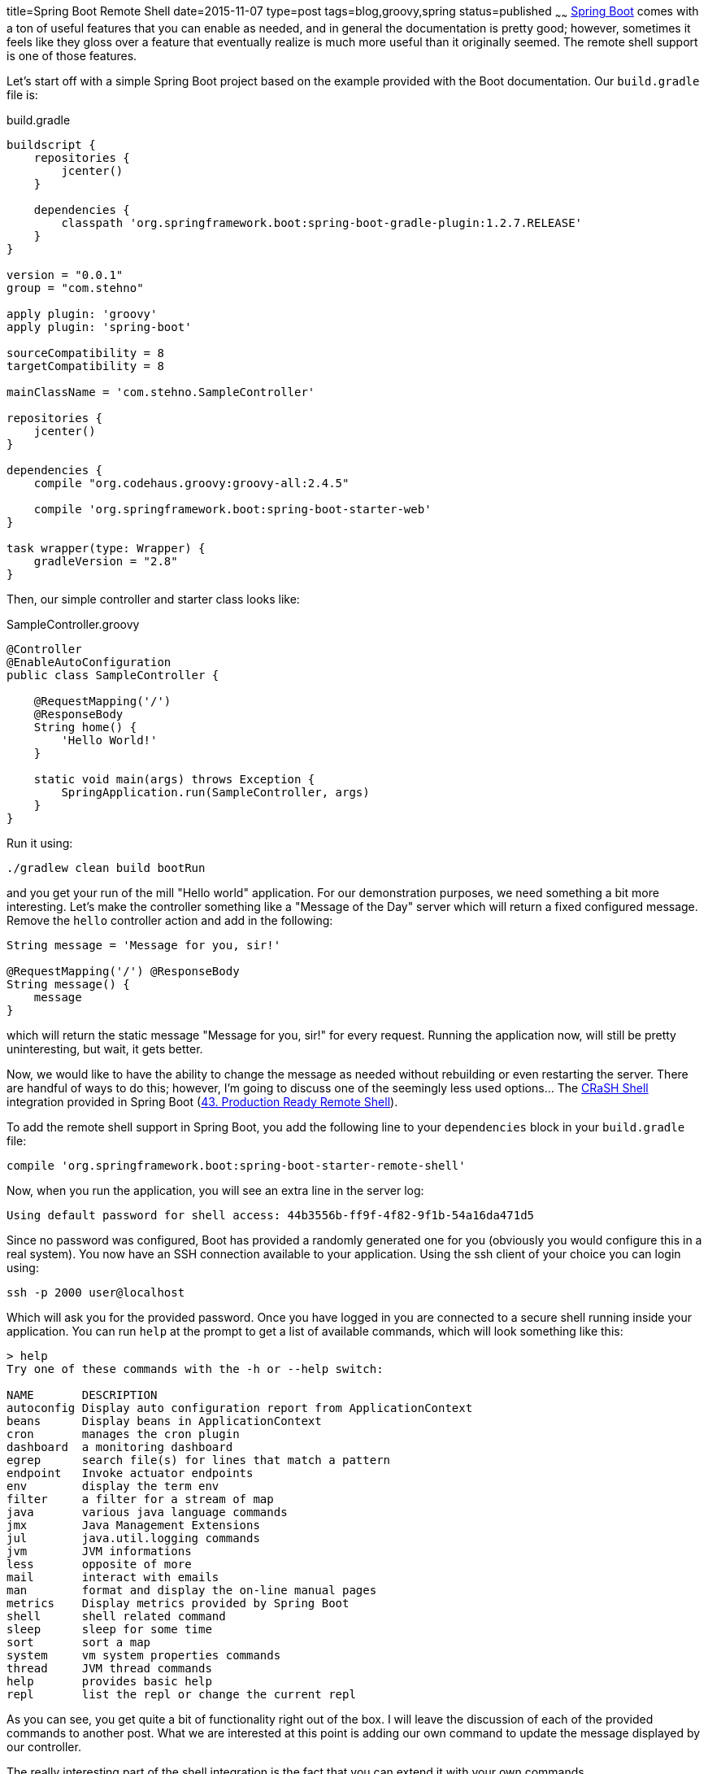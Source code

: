 title=Spring Boot Remote Shell
date=2015-11-07
type=post
tags=blog,groovy,spring
status=published
~~~~~~
http://projects.spring.io/spring-boot/[Spring Boot] comes with a ton of useful features that you can enable as needed, and in general the documentation is pretty good; however, sometimes it feels like they gloss over a feature that eventually realize is much more useful than it originally seemed. The remote shell support is one of those features.

Let's start off with a simple Spring Boot project based on the example provided with the Boot documentation. Our `build.gradle`
file is:

[source,groovy]
.build.gradle
----
buildscript {
    repositories {
        jcenter()
    }

    dependencies {
        classpath 'org.springframework.boot:spring-boot-gradle-plugin:1.2.7.RELEASE'
    }
}

version = "0.0.1"
group = "com.stehno"

apply plugin: 'groovy'
apply plugin: 'spring-boot'

sourceCompatibility = 8
targetCompatibility = 8

mainClassName = 'com.stehno.SampleController'

repositories {
    jcenter()
}

dependencies {
    compile "org.codehaus.groovy:groovy-all:2.4.5"

    compile 'org.springframework.boot:spring-boot-starter-web'
}

task wrapper(type: Wrapper) {
    gradleVersion = "2.8"
}
----

Then, our simple controller and starter class looks like:

[source,groovy]
.SampleController.groovy
----
@Controller
@EnableAutoConfiguration
public class SampleController {

    @RequestMapping('/')
    @ResponseBody
    String home() {
        'Hello World!'
    }

    static void main(args) throws Exception {
        SpringApplication.run(SampleController, args)
    }
}
----

Run it using:

----
./gradlew clean build bootRun
----

and you get your run of the mill "Hello world" application. For our demonstration purposes, we need something a bit more
interesting. Let's make the controller something like a "Message of the Day" server which will return a fixed configured
message. Remove the `hello` controller action and add in the following:

[source,groovy]
----
String message = 'Message for you, sir!'

@RequestMapping('/') @ResponseBody
String message() {
    message
}
----

which will return the static message "Message for you, sir!" for every request. Running the application now, will still
be pretty uninteresting, but wait, it gets better.

Now, we would like to have the ability to change the message as needed without rebuilding or even restarting the server.
There are handful of ways to do this; however, I'm going to discuss one of the seemingly less used options... The
http://www.crashub.org/[CRaSH Shell] integration provided in Spring Boot
(http://docs.spring.io/spring-boot/docs/current/reference/htmlsingle/#production-ready-remote-shell[43. Production Ready Remote Shell]).

To add the remote shell support in Spring Boot, you add the following line to your `dependencies` block in your `build.gradle` file:

----
compile 'org.springframework.boot:spring-boot-starter-remote-shell'
----

Now, when you run the application, you will see an extra line in the server log:

----
Using default password for shell access: 44b3556b-ff9f-4f82-9f1b-54a16da471d5
----

Since no password was configured, Boot has provided a randomly generated one for you (obviously you would configure this in a real system). You now have an SSH connection available to your application. Using the ssh client of your choice you can login using:

----
ssh -p 2000 user@localhost
----

Which will ask you for the provided password. Once you have logged in you are connected to a secure shell running inside your application. You can run `help` at the prompt to get a list of available commands, which will look something like this:

----
> help
Try one of these commands with the -h or --help switch:

NAME       DESCRIPTION
autoconfig Display auto configuration report from ApplicationContext
beans      Display beans in ApplicationContext
cron       manages the cron plugin
dashboard  a monitoring dashboard
egrep      search file(s) for lines that match a pattern
endpoint   Invoke actuator endpoints
env        display the term env
filter     a filter for a stream of map
java       various java language commands
jmx        Java Management Extensions
jul        java.util.logging commands
jvm        JVM informations
less       opposite of more
mail       interact with emails
man        format and display the on-line manual pages
metrics    Display metrics provided by Spring Boot
shell      shell related command
sleep      sleep for some time
sort       sort a map
system     vm system properties commands
thread     JVM thread commands
help       provides basic help
repl       list the repl or change the current repl
----

As you can see, you get quite a bit of functionality right out of the box. I will leave the discussion of each of the provided commands to another post. What we are interested at this point is adding our own command to update the message displayed by our controller.

The really interesting part of the shell integration is the fact that you can extend it with your own commands.

Create a new directory `src/main/resources/commands` which is where your extended commands will live, and then add a simple starting point class for our command:

[source,goovy]
.message.groovy
----
package commands

import org.crsh.cli.Usage
import org.crsh.cli.Command
import org.crsh.command.InvocationContext

@Usage('Interactions with the message of the day.')
class message {

    @Usage('View the current message of the day.')
    @Command
    def view(InvocationContext context) {
        return 'Hello'
    }
}
----

The `@Usage` annotations provide the help/usage documentation for the command, while the `@Command` annotation denotes that the `view` method is a command. 

Now, when you run the application and list the shell commands, you will see our new command added to the list:

----
message    Interactions with the message of the day.
----

If you run the command as `message view` you will get the static "Hello" message returned to you on the shell console.

Okay, we need the ability to view our current message of the day. The `InvocationContext` has `attributes` which are propulated by Spring, one of which is `spring.beanfactory` a reference to the Spring `BeanFactory` for your application. We can access the current message of the day by replacing the content of the `view` method with the following:

[source,java]
----
BeanFactory beans = context.attributes['spring.beanfactory']
return beans.getBean(SampleController).message
----

where we find our controller bean and simply read the `message` property. Running the application and the shell command now, yield:

----
Message for you, sir!
----

While that is pretty cool, we are actually here to modify the message, not just view it and this is just as easy. Add a new command named `update`:

[source,groovy]
----
@Usage('Update the current message of the day.')
@Command
def update(
    InvocationContext context,
    @Usage('The new message') @Argument String message
) {
    BeanFactory beans = context.attributes['spring.beanfactory']
    beans.getBean(SampleController).message = message
    return "Message updated to: $message"
}
----

Now, rebuild/restart the server and start up the shell. If you execute:

----
message update "This is cool!"
----

You will update the configured message, which you can verify using the `message view` command, or better yet, you can hit your server and see that the returned message has been updated... no restart required. Indeed, this is cool.

TIP: You can find a lot more information about writing your own commands in the CRaSH documentation for http://www.crashub.org/1.3/reference.html#developping_commands[Developing Commands]. There is a lot of functionality that I am not covering here.

At this point, we are functionally complete. We can view and update the message of the day without requiring a restart of the server. But, there are still some added goodies provided by the shell, especially around shell UI support - yes, it's text, but it can still be pretty and one of the ways CRaSH allows you to pretty things up is with colors and formatting via styles and the `UIBuilder` (which is sadly under-documented).

Let's add another property to our controller to make things more interesting. Just add a `Date lastUpdated = new Date()` field. This will give us two properties to play with. Update the `view` action as follows:

[source,groovy]
----
SampleController controller = context.attributes['spring.beanfactory'].getBean(SampleController)

String message = controller.message
String date = controller.lastUpdated.format('MM/dd/yyyy HH:mm')

out.print new UIBuilder().table(separator: dashed, overflow: Overflow.HIDDEN, rightCellPadding: 1) {
    header(decoration: bold, foreground: black, background: white) {
        label('Date')
        label('Message')
    }

    row {
        label(date, foreground: green)
        label(message, foreground: yellow)
    }
}
----

We still retrieve the instance of the controller as before; however, now our output rendering is a bit more complicated, though still pretty understandable. We are creating a new `UIBuilder` for a `table` and then applying the `header` and `row` contents to it. It's actually a very powerful construct, I just had to dig around in the project source code to actually figure out how to make it work.

You will also need to update the `update` command to set the new date field:

[source,groovy]
----
SampleController controller = context.attributes['spring.beanfactory'].getBean(SampleController)
controller.message = message
controller.lastUpdated = new Date()

return "Message updated to: $message"
----

Once you have that built and running you can run the `message view` command and get a much nicer multi-colored table output.

----
> message view
Date             Message
-------------------------------------------------------------
11/05/2015 10:37 And now for something completely different.
----

Which puts wraps up what we are trying to do here and even puts a bow on it. You can find more information on the remote shell configuration options in the Spring Boot documentation in http://docs.spring.io/spring-boot/docs/current-SNAPSHOT/reference/htmlsingle/#common-application-properties[Appendix A: Common Application Properties]. This is where you can configure the port, change the authentication settings, and even disable some of the default provided commands.

The remote shell support is one of the more interesting, but underused features in Spring Boot. Before Spring Boot was around, I was working on a project where we did a similar integration of CRaSH shell with a Spring-based server project and it provided a wealth of interesting and useful opportunities to dig into our running system and observe or make changes. Very powerful.